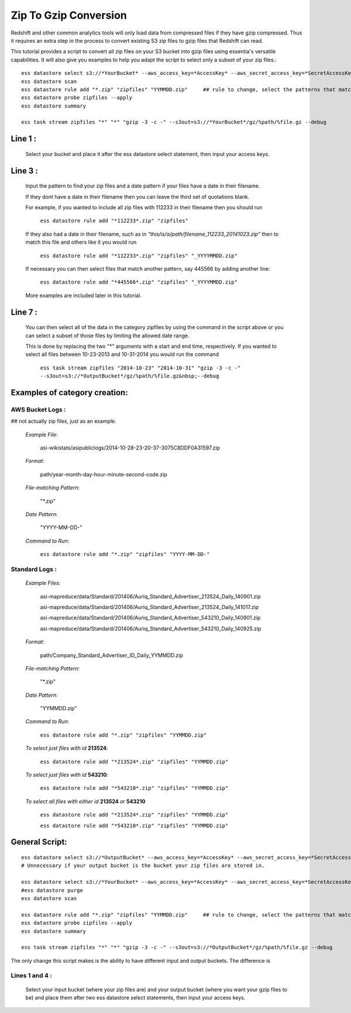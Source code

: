 Zip To Gzip Conversion
======================
Redshift and other common analytics tools will only load data from compressed files if they have gzip compressed. Thus it requires an extra step in the process to convert existing S3 zip files to gzip files that Redshift can read.

This tutorial provides a script to convert all zip files on your S3 bucket into gzip files using essentia's versatile capabilities. It will also give you examples to help you adapt the script to select only a subset of your zip files.::

    ess datastore select s3://*YourBucket* --aws_access_key=*AccessKey* --aws_secret_access_key=*SecretAccessKey*
    ess datastore scan
    ess datastore rule add "*.zip" "zipfiles" "YYMMDD.zip"     ## rule to change, select the patterns that match your files.
    ess datastore probe zipfiles --apply
    ess datastore summary
    
    ess task stream zipfiles "*" "*" "gzip -3 -c -" --s3out=s3://*YourBucket*/gz/%path/%file.gz --debug
 
Line 1 :
^^^^^^^^^^^^^^^^^^^^^^^^^^^^^^^^^^^^^^^^^^^^
    Select your bucket and place it after the ess datastore select statement, then input your access keys.

Line 3 : 
^^^^^^^^^^^^^^^^^^^^^^^^^^^^^^^^^^^^^^^^^^^^
    Input the pattern to find your zip files and a date pattern if your files have a date in their filename.

    If they dont have a date in their filename then you can leave the third set of quotations blank.

    For example, if you wanted to include all zip files with 112233 in their filename then you should run

        ``ess datastore rule add "*112233*.zip" "zipfiles"``

    If they also had a date in their filename, such as in *"this/is/a/path/filename_112233_20141023.zip"* then to match this file and others like it you would run

        ``ess datastore rule add "*112233*.zip" "zipfiles" "_YYYYMMDD.zip"``

    If necessary you can then select files that match another pattern, say 445566 by adding another line:

        ``ess datastore rule add "*445566*.zip" "zipfiles" "_YYYYMMDD.zip"``

    More examples are included later in this tutorial.

Line 7 :
^^^^^^^^^^^^^^^^^^^^^^^^^^^^^^^^^^^^^^^^^^^^
    You can then select all of the data in the category zipfiles by using the command in the script above or you can select a subset of those files by limiting the allowed date range.

    This is done by replacing the two "*"  arguments with a start and end time, respectively. If you wanted to select all files between 10-23-2013 and 10-31-2014 you would run the command

        ``ess task stream zipfiles "2014-10-23" "2014-10-31" "gzip -3 -c -" --s3out=s3://*OutputBucket*/gz/%path/%file.gz&nbsp;--debug``
 
Examples of category creation:
^^^^^^^^^^^^^^^^^^^^^^^^^^^^^^^^^^^^^^^^^^^^
AWS Bucket Logs :
------------------------------
## not actually zip files, just as an example.

    *Example File*: 
        
        asi-wikistats/asipubliclogs/2014-10-28-23-20-37-3075C8DDF0A31597.zip
    
    *Format*: 
    
        path/year-month-day-hour-minute-second-code.zip
    
    *File-matching Pattern*: 
    
        "*.zip"
    
    *Date Pattern*: 
    
        "YYYY-MM-DD-"
    
    *Command to Run*: 
    
        ``ess datastore rule add "*.zip" "zipfiles" "YYYY-MM-DD-"``

Standard Logs : 
------------------------------
    *Example Files:*

        asi-mapreduce/data/Standard/201406/Auriq_Standard_Advertiser_213524_Daily_140901.zip

        asi-mapreduce/data/Standard/201406/Auriq_Standard_Advertiser_213524_Daily_141017.zip

        asi-mapreduce/data/Standard/201406/Auriq_Standard_Advertiser_543210_Daily_140901.zip

        asi-mapreduce/data/Standard/201406/Auriq_Standard_Advertiser_543210_Daily_140925.zip

    *Format:*
        
        path/Company_Standard_Advertiser_ID_Daily_YYMMDD.zip
        
    *File-matching Pattern:*
    
        "*.zip"
        
    *Date Pattern:*
        
        "YYMMDD.zip"
        
    *Command to Run:*
        
        ``ess datastore rule add "*.zip" "zipfiles" "YYMMDD.zip"``

    *To select just files with id* **213524**:  
    
        ``ess datastore rule add "*213524*.zip" "zipfiles" "YYMMDD.zip"``

    *To select just files with id* **543210**:  
    
        ``ess datastore rule add "*543210*.zip" "zipfiles" "YYMMDD.zip"``

    *To select all files with either id* **213524** *or* **543210**
    
        ``ess datastore rule add "*213524*.zip" "zipfiles" "YYMMDD.zip"``
        
        ``ess datastore rule add "*543210*.zip" "zipfiles" "YYMMDD.zip"``

General Script:
^^^^^^^^^^^^^^^^^^^^^^

::

    ess datastore select s3://*OutputBucket* --aws_access_key=*AccessKey* --aws_secret_access_key=*SecretAccessKey* 
    # Unnecessary if your output bucket is the bucket your zip files are stored in.
    
    ess datastore select s3://*YourBucket* --aws_access_key=*AccessKey* --aws_secret_access_key=*SecretAccessKey*
    #ess datastore purge
    ess datastore scan
    
    ess datastore rule add "*.zip" "zipfiles" "YYMMDD.zip"     ## rule to change, select the patterns that match your files.
    ess datastore probe zipfiles --apply
    ess datastore summary
    
    ess task stream zipfiles "*" "*" "gzip -3 -c -" --s3out=s3://*OutputBucket*/gz/%path/%file.gz --debug
    
The only change this script makes is the ability to have different input and output buckets. The difference is

Lines 1 and 4 :
------------------------------
    Select your input bucket (where your zip files are) and your output bucket (where you want your gzip files to be) and place them after two ess datastore select statements, then input your access keys.